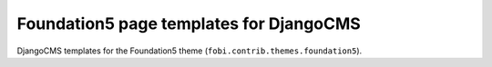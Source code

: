 ========================================
Foundation5 page templates for DjangoCMS
========================================
DjangoCMS templates for the Foundation5 theme
(``fobi.contrib.themes.foundation5``).
